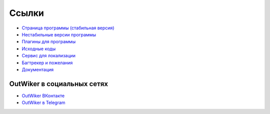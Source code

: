 .. _ru_links:

Ссылки
======

* `Страница программы (стабильная версия) <https://jenyay.net/Soft/Outwiker>`_
* `Нестабильные версии программы <https://jenyay.net/Outwiker/Unstable>`_
* `Плагины для программы <https://jenyay.net/Outwiker/Plugins>`_
* `Исходные коды <https://github.com/Jenyay/outwiker>`_
* `Сервис для локализации <https://crowdin.com/project/outwiker>`_
* `Багтрекер и пожелания <https://github.com/Jenyay/outwiker/issues>`_
* `Документация <https://outwiker.readthedocs.io>`_


.. _ru_social:

OutWiker в социальных сетях
---------------------------

* `OutWiker ВКонтакте <https://vk.com/outwiker>`_
* `OutWiker в Telegram <https://t.me/outwiker>`_
